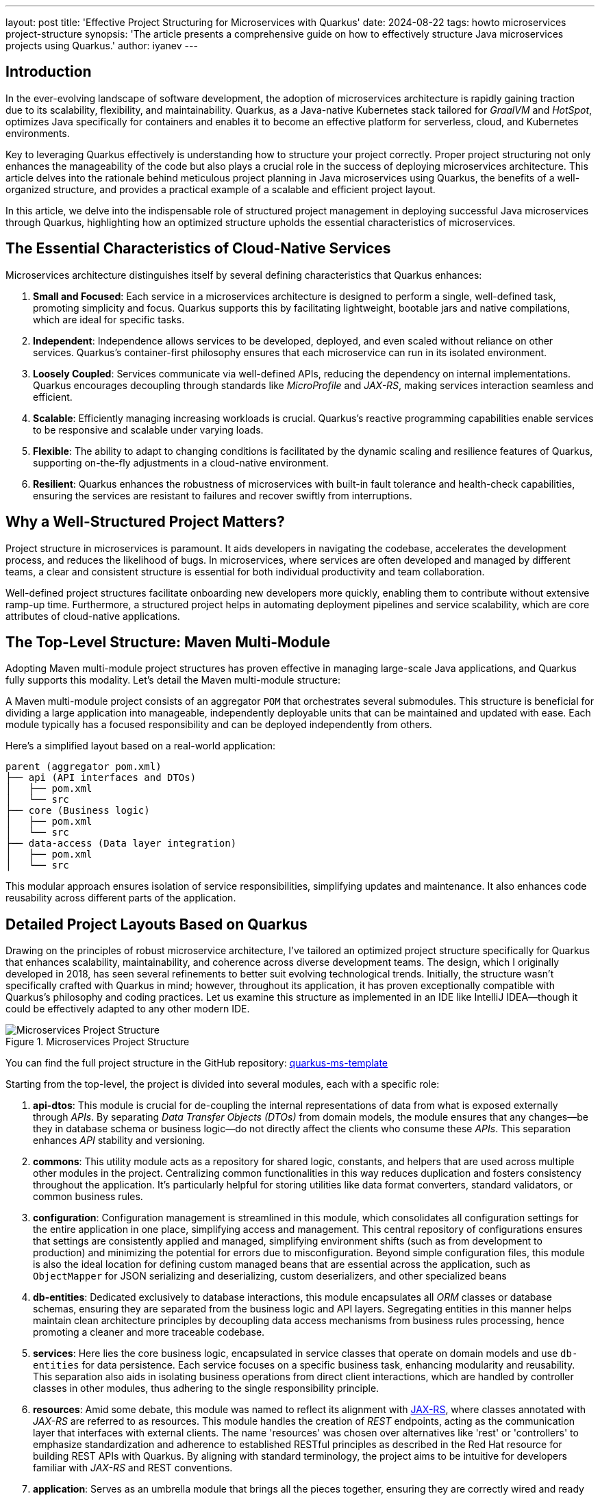 ---
layout: post
title: 'Effective Project Structuring for Microservices with Quarkus'
date: 2024-08-22
tags: howto microservices project-structure
synopsis: 'The article presents a comprehensive guide on how to effectively structure Java microservices projects using Quarkus.'
author: iyanev
---

:imagesdir: /assets/images/posts/howto/iyanev

== Introduction

In the ever-evolving landscape of software development, the adoption of microservices architecture is rapidly gaining traction due to its scalability, flexibility,
and maintainability. Quarkus, as a Java-native Kubernetes stack tailored for _GraalVM_ and _HotSpot_, optimizes Java specifically for containers and enables it
to become an effective platform for serverless, cloud, and Kubernetes environments.

Key to leveraging Quarkus effectively is understanding how to structure your project correctly. Proper project structuring not only enhances
the manageability of the code but also plays a crucial role in the success of deploying microservices architecture. This article delves into the rationale
behind meticulous project planning in Java microservices using Quarkus, the benefits of a well-organized structure, and provides a practical example of a scalable
and efficient project layout.

In this article, we delve into the indispensable role of structured project management in deploying successful Java microservices through Quarkus,
highlighting how an optimized structure upholds the essential characteristics of microservices.

== The Essential Characteristics of Cloud-Native Services

Microservices architecture distinguishes itself by several defining characteristics that Quarkus enhances:

1. **Small and Focused**: Each service in a microservices architecture is designed to perform a single, well-defined task, promoting simplicity and focus. Quarkus supports this by facilitating lightweight, bootable jars and native compilations, which are ideal for specific tasks.

2. **Independent**: Independence allows services to be developed, deployed, and even scaled without reliance on other services. Quarkus's container-first philosophy ensures that each microservice can run in its isolated environment.

3. **Loosely Coupled**: Services communicate via well-defined APIs, reducing the dependency on internal implementations. Quarkus encourages decoupling through standards like _MicroProfile_ and _JAX-RS_, making services interaction seamless and efficient.

4. **Scalable**: Efficiently managing increasing workloads is crucial. Quarkus's reactive programming capabilities enable services to be responsive and scalable under varying loads.

5. **Flexible**: The ability to adapt to changing conditions is facilitated by the dynamic scaling and resilience features of Quarkus, supporting on-the-fly adjustments in a cloud-native environment.

6. **Resilient**: Quarkus enhances the robustness of microservices with built-in fault tolerance and health-check capabilities, ensuring the services are resistant to failures and recover swiftly from interruptions.

== Why a Well-Structured Project Matters?

Project structure in microservices is paramount. It aids developers in navigating the codebase, accelerates the development process, and reduces the
likelihood of bugs. In microservices, where services are often developed and managed by different teams, a clear and consistent structure is essential
for both individual productivity and team collaboration.

Well-defined project structures facilitate onboarding new developers more quickly, enabling them to contribute without extensive ramp-up time. Furthermore, a structured
project helps in automating deployment pipelines and service scalability, which are core attributes of cloud-native applications.

== The Top-Level Structure: Maven Multi-Module

Adopting Maven multi-module project structures has proven effective in managing large-scale Java applications, and Quarkus fully supports this modality. Let's detail the
Maven multi-module structure:

A Maven multi-module project consists of an aggregator `POM` that orchestrates several submodules. This structure is beneficial for dividing a
large application into manageable, independently deployable units that can be maintained and updated with ease. Each module typically has a focused responsibility and can
be deployed independently from others.

Here’s a simplified layout based on a real-world application:

[source, shell]
----
parent (aggregator pom.xml)
├── api (API interfaces and DTOs)
│   ├── pom.xml
│   └── src
├── core (Business logic)
│   ├── pom.xml
│   └── src
├── data-access (Data layer integration)
│   ├── pom.xml
│   └── src
----

This modular approach ensures isolation of service responsibilities, simplifying updates and maintenance. It also enhances code reusability across different parts of the application.

== Detailed Project Layouts Based on Quarkus

Drawing on the principles of robust microservice architecture, I've tailored an optimized project structure specifically for Quarkus that enhances scalability, maintainability, and coherence across diverse development teams. The design, which I originally developed in 2018, has seen several refinements to better suit evolving technological trends. Initially, the structure wasn't specifically crafted with Quarkus in mind; however, throughout its application, it has proven exceptionally compatible with Quarkus's philosophy and coding practices.
Let us examine this structure as implemented in an IDE like IntelliJ IDEA—though it could be effectively adapted to any other modern IDE.

image::ms-structure.png[Microservices Project Structure,title="Microservices Project Structure"]

You can find the full project structure in the GitHub repository: link:https://github.com/iqnev/quarkus-ms-template[quarkus-ms-template]

Starting from the top-level, the project is divided into several modules, each with a specific role:

1. **api-dtos**: This module is crucial for de-coupling the internal representations of data from what is exposed externally through _APIs_. By separating _Data Transfer Objects (DTOs)_ from domain models, the module ensures that any changes—be they in database schema or business
logic—do not directly affect the clients who consume these _APIs_. This separation enhances _API_ stability and versioning.

2. **commons**: This utility module acts as a repository for shared logic, constants, and helpers that are used across multiple other modules in the project. Centralizing common functionalities in this way reduces duplication and fosters consistency throughout the application.
It’s particularly helpful for storing utilities like data format converters, standard validators, or common business rules.

3. **configuration**: Configuration management is streamlined in this module, which consolidates all configuration settings for the entire application in one place, simplifying access and management. This central repository of configurations ensures that settings are consistently applied and managed, simplifying environment
shifts (such as from development to production) and minimizing the potential for errors due to misconfiguration. Beyond simple configuration files, this module is also the ideal location for defining custom managed beans that are essential across the application, such as `ObjectMapper` for JSON serializing and deserializing,
custom deserializers, and other specialized beans

4. **db-entities**: Dedicated exclusively to database interactions, this module encapsulates all _ORM_ classes or database schemas, ensuring they are separated from the business logic and API layers. Segregating entities in this manner helps maintain clean architecture principles
by decoupling data access mechanisms from business rules processing, hence promoting a cleaner and more traceable codebase.

5. **services**: Here lies the core business logic, encapsulated in service classes that operate on domain models and use `db-entities` for data persistence. Each service focuses on a specific business task, enhancing modularity and reusability. This separation also aids in isolating business operations from
direct client interactions, which are handled by controller classes in other modules, thus adhering to the single responsibility principle.

6. *resources*: Amid some debate, this module was named to reflect its alignment with link:https://jakarta.ee/specifications/restful-ws/3.0/jakarta-restful-ws-spec-3.0#resource-classes[JAX-RS], where classes annotated with _JAX-RS_ are referred to as resources. This module handles the creation of _REST_ endpoints, acting as the communication layer that interfaces with external clients. The name 'resources' was chosen over alternatives like 'rest' or 'controllers' to emphasize standardization and adherence to established RESTful principles as described in the Red Hat resource for building REST APIs with Quarkus.
By aligning with standard terminology, the project aims to be intuitive for developers familiar with _JAX-RS_ and REST conventions.

7. **application**: Serves as an umbrella module that brings all the pieces together, ensuring they are correctly wired and ready to deploy.

Each of these modules plays a strategic role tailored to foster ease of maintenance, scalability, and robustness in a cloud-native microservice environment using Quarkus. By adhering to these structured separations, the architecture promotes clarity and efficiency in development cycles, making it easier for
teams to develop, modify, and scale services independently with minimal interference.

The above structure is based on the following Architecture layers which is mentioned in the link:https://developers.redhat.com/articles/2022/02/03/build-rest-api-ground-quarkus-20#architecture_layers__resource__service__and_repository[RedHat resources].

image::resource_layers.png[Source: https://developers.redhat.com/articles/2022/02/03/build-rest-api-ground-quarkus-20#architecture_layers__resource__service__and_repository,title="Architecture layers: Resource, service and repository"]


== Much Abstraction is Too Much

When discussing project structures, a common question arises about the need for the layered approach I previously described, especially when compared to
popular methodologies like _Domain-Driven Design (DDD)_. Here, I evoke the words of David J. Wheeler:


[quote,David J. Wheeler from The C++ Programming Language 4th edition.]
____
All problems in computer science can be solved by another level of indirection, except for the problem of too many layers of indirection.
____



This axiom highlights a critical insight: while abstraction is a powerful tool, excessive abstraction can complicate rather than simplify solutions. In the realm of
cloud-native microservices, which Quarkus is particularly adept at handling, the tendency toward over-engineering can lead toward unnecessary complexity.
The core philosophy behind Quarkus and microservices, in general, is to remain **small** and **focused**. Each microservice is tailored to a specific task, optimized for
performance, and designed to operate independently. This approach naturally guards against the pitfalls of excessive abstraction by emphasizing simplicity and purpose in each service layer.

While _DDD_ is a respected and strategic design approach that incorporates an in-depth analysis of domains to inform modeling, it can introduce unnecessary complexity
when not aligned with the fundamental requirements of cloud-native applications. _DDD_ often encourages deep hierarchies and extensive model interdependencies, which
can obscure the clarity and increase the cognitive load required to understand and maintain the system.

For cloud-native environments where services must be rapidly developed, deployed, and scaled, DDD's extensive abstraction layers can impede these processes. Each additional
layer of abstraction not only distances the developers from the actual functionality and performance characteristics of their application but also amplifies the potential
points of failure.

This leads to a critical issue: when problems arise in a highly abstracted system (as they inevitably do), diagnosing and resolving these problems becomes significantly
more challenging. The troubleshooting process requires navigating through multiple layers of abstraction, each adding a level of complexity to the debugging process.

Our approach with Quarkus is designed to strike a balance between the necessary abstraction for maintainability and the practicality required for
efficiency and speed. By defining a project structure that prioritizes modularity without falling prey to the over-complexities of deep abstraction, we enable
developers to build systems that are robust, scalable, and manageable. Instead of becoming bogged down in layers of indirection, developers can focus on delivering value through clear, concise, and effective microservices.

== Conclusion
Quarkus stands as a highly logical choice for implementing cloud-native services. It appreciates and harnesses the power of microservices architecture without succumbing
to unnecessary complexities. By fostering a project structure that is small, focused, and loosely coupled, Quarkus enables developers to build scalable, resilient, and
independent microservices. This tailored approach, combined with the innate capabilities of Quarkus,
promotes efficient application development and deployment in modern cloud environments, making it the go-to framework for Java microservices in the cloud-native era.
